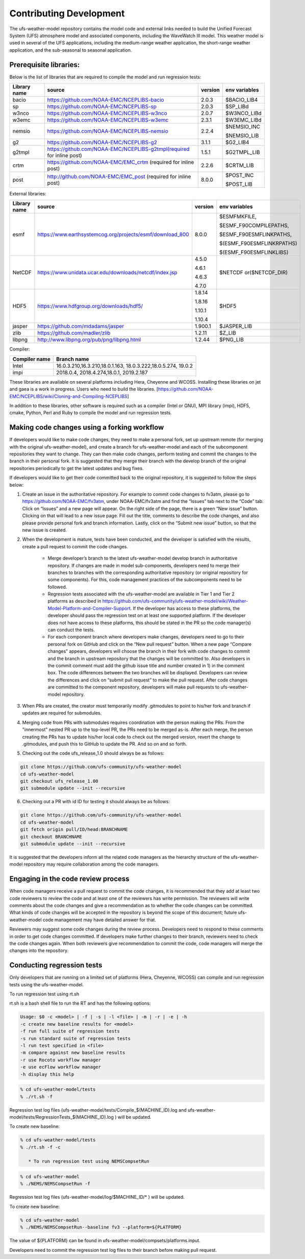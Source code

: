 .. _ContributingDevelopment:
  
*************************
Contributing Development
*************************

The ufs-weather-model repository contains the model code and external links needed to build the Unified Forecast System (UFS) atmosphere model and associated components, including the WaveWatch III model. This weather model is used in several of the UFS applications, including the medium-range weather application, the short-range weather application, and the sub-seasonal to seasonal application.

------------------------
 Prerequisite libraries:
------------------------

Below is the list of libraries that are required to compile the model and run regression tests:

+-------------+---------------------------------------------------------------------+---------+----------------+
| Library name| source	 			                                    |version  | env variables  |
+=============+=====================================================================+=========+================+
| bacio	      |https://github.com/NOAA-EMC/NCEPLIBS-bacio                           | 2.0.3   | $BACIO_LIB4    |
+-------------+---------------------------------------------------------------------+---------+----------------+
| sp	      |https://github.com/NOAA-EMC/NCEPLIBS-sp                              | 2.0.3   | $SP_LIBd       |
+-------------+---------------------------------------------------------------------+---------+----------------+
| w3nco	      |https://github.com/NOAA-EMC/NCEPLIBS-w3nco                           | 2.0.7   | $W3NCO_LIBd    |
+-------------+---------------------------------------------------------------------+---------+----------------+
| w3emc       |https://github.com/NOAA-EMC/NCEPLIBS-w3emc                           | 2.3.1   | $W3EMC_LIBd    |
+-------------+---------------------------------------------------------------------+---------+----------------+
| nemsio      |https://github.com/NOAA-EMC/NCEPLIBS-nemsio                          | 2.2.4   | $NEMSIO_INC    |
+             +                                                                     +         +                +
|	      |					                                    |         | $NEMSIO_LIB    |
+-------------+---------------------------------------------------------------------+---------+----------------+
| g2	      |https://github.com/NOAA-EMC/NCEPLIBS-g2	                            |3.1.1    | $G2_LIB4       |
+-------------+---------------------------------------------------------------------+---------+----------------+
| g2tmpl      |https://github.com/NOAA-EMC/NCEPLIBS-g2tmpl(required for inline post)|1.5.1    | $G2TMPL_LIB    |
+-------------+---------------------------------------------------------------------+---------+----------------+
| crtm	      |https://github.com/NOAA-EMC/EMC_crtm (required for inline post)      |2.2.6    | $CRTM_LIB      |
+-------------+---------------------------------------------------------------------+---------+----------------+
| post	      |	http://github.com/NOAA-EMC/EMC_post (required for inline post)	    | 8.0.0   | $POST_INC      |
+             +                                                                     +         +                +
|	      |					                                    |         | $POST_LIB      |
+-------------+---------------------------------------------------------------------+---------+----------------+

External libraries:


+-------------+--------------------------------------------------------------+---------+-------------------------+
| Library name| source	 			                             |version  | env variables           |
+=============+==============================================================+=========+=========================+
| 	      |                                                              |         |$ESMFMKFILE,             |
+             +                                                              +         +                         +
| 	      |                                                              |         |$ESMF_F90COMPILEPATHS,   |
+             +                                                              +         +                         +
|esmf         |https://www.earthsystemcog.org/projects/esmf/download_800     | 8.0.0   |$ESMF_F90ESMFLINKPATHS,  |
+             +                                                              +         +                         +
| 	      |                                                              |         |$(ESMF_F90ESMFLINKRPATHS)|
+             +                                                              +         +                         +
| 	      |                                                              |         |$(ESMF_F90ESMFLINKLIBS)  |
+-------------+--------------------------------------------------------------+---------+-------------------------+
| 	      |                                                              |  4.5.0  |                         |
+             +                                                              +         +                         +
| NetCDF      |https://www.unidata.ucar.edu/downloads/netcdf/index.jsp       |  4.6.1  |$NETCDF or($NETCDF_DIR)  |
+             +                                                              +         +                         +
| 	      |                                                              |  4.6.3  |                         |
+             +                                                              +         +                         +
| 	      |                                                              |  4.7.0  |                         |
+-------------+--------------------------------------------------------------+---------+-------------------------+
| 	      |                                                              |  1.8.14 |                         |
+             +                                                              +         +                         +
|HDF5         | https://www.hdfgroup.org/downloads/hdf5/                     |  1.8.16 | $HDF5                   |
+             +                                                              +         +                         +
| 	      |                                                              |  1.10.1 |                         |
+             +                                                              +         +                         +
| 	      |                                                              |  1.10.4 |                         |
+-------------+--------------------------------------------------------------+---------+-------------------------+
|jasper       | https://github.com/mdadams/jasper                            | 1.900.1 | $JASPER_LIB             |
+-------------+--------------------------------------------------------------+---------+-------------------------+
|zlib 	      | https://github.com/madler/zlib                               | 1.2.11  | $Z_LIB                  |
+-------------+--------------------------------------------------------------+---------+-------------------------+
|libpng       | http://www.libpng.org/pub/png/libpng.html                    | 1.2.44  | $PNG_LIB                |
+-------------+--------------------------------------------------------------+---------+-------------------------+


Compiler:


+--------------------+------------------------------------------------------------------+
|Compiler name       |    Branch name                                                   |
+====================+==================================================================+
| Intel              |   16.0.3.210,16.3.210,18.0.1.163, 18.0.3.222,18.0.5.274, 19.0.2  |
+--------------------+------------------------------------------------------------------+
|impi                |   2018.0.4, 2018.4.274,18.0.1, 2019.2.187                        |
+--------------------+------------------------------------------------------------------+


These libraries are available on several platforms including Hera, Cheyenne and WCOSS. Installing these libraries on jet and gaea is a work in progress. Users who need to build the libraries. [https://github.com/NOAA-EMC/NCEPLIBS/wiki/Cloning-and-Compiling-NCEPLIBS]

In addition to these libraries, other software is required such as a compiler (Intel or GNU), MPI library (impi), HDF5, cmake, Python, Perl and Ruby to compile the model and run regression tests.

---------------------------------------------
Making code changes using a forking workflow
---------------------------------------------

If developers would like to make code changes, they need to make a personal fork, set up upstream remote (for merging with the original ufs-weather-model), and create a branch for ufs-weather-model and each of the subcomponent repositories they want to change. They can then make code changes, perform testing and commit the changes to the branch in their personal fork. It is suggested that they merge their branch with the develop branch of the original repositories periodically to get the latest updates and bug fixes.

If developers would like to get their code committed back to the original repository, it is suggested to follow the steps below:

1. Create an issue in the authoritative repository. For example to commit code changes to fv3atm, please go to https://github.com/NOAA-EMC/fv3atm, under NOAA-EMC/fv3atm and find the “Issues” tab next to the “Code” tab. Click on “Issues” and a new page will appear. On the right side of the page, there is a green “New issue” button. Clicking on that will lead to a new issue page. Fill out the title, comments to describe the code changes, and also please provide personal fork and branch information. Lastly, click on the “Submit new issue” button, so that the new issue is created.

2. When the development is mature, tests have been conducted, and the developer is satisfied with the results, create a pull request to commit the code changes.

      * Merge developer’s branch to the latest ufs-weather-model develop branch in authoritative repository. If changes are made in model sub-components, developers need to merge their branches to branches with the corresponding authoritative repository (or original repository for some components). For this, code management practices of the subcomponents need to be followed.

      * Regression tests associated with the ufs-weather-model are available in Tier 1 and Tier 2 platforms as described in https://github.com/ufs-community/ufs-weather-model/wiki/Weather-Model-Platform-and-Compiler-Support. If the developer has access to these platforms, the developer should pass the regression test on at least one supported platform. If the developer does not have access to these platforms, this should be stated in the PR so the code manager(s) can conduct the tests.

      * For each component branch where developers make changes, developers need to go to their personal fork on GitHub and click on the “New pull request” button. When a new page “Compare changes” appears, developers will choose the branch in their fork with code changes to commit and the branch in upstream repository that the changes will be committed to. Also developers in the commit comment must add the github issue title and number created in 1) in the comment box. The code differences between the two branches will be displayed. Developers can review the differences and click on “submit pull request” to make the pull request. After code changes are committed to the component repository, developers will make pull requests to ufs-weather-model repository.

3. When PRs are created, the creator must temporarily modify .gitmodules to point to his/her fork and branch if updates are required for submodules.

4. Merging code from PRs with submodules requires coordination with the person making the PRs. From the "innermost" nested PR up to the top-level PR, the PRs need to be merged as-is. After each merge, the person creating the PRs has to update his/her local code to check out the merged version, revert the change to .gitmodules, and push this to GitHub to update the PR. And so on and so forth.

5. Checking out the code ufs_release_1.0 should always be as follows:

.. code-block:: console

   git clone https://github.com/ufs-community/ufs-weather-model
   cd ufs-weather-model
   git checkout ufs_release_1.00
   git submodule update --init --recursive

6. Checking out a PR with id ID for testing it should always be as follows:

.. code-block:: console

   git clone https://github.com/ufs-community/ufs-weather-model
   cd ufs-weather-model
   git fetch origin pull/ID/head:BRANCHNAME
   git checkout BRANCHNAME
   git submodule update --init --recursive

It is suggested that the developers inform all the related code managers as the hierarchy structure of the ufs-weather-model repository may require collaboration among the code managers.

-----------------------------------
Engaging in the code review process
-----------------------------------

When code managers receive a pull request to commit the code changes, it is recommended that they add at least two code reviewers to review the code and at least one of the reviewers has write permission. The reviewers will write comments about the code changes and give a recommendation as to whether the code changes can be committed. What kinds of code changes will be accepted in the repository is beyond the scope of this document; future ufs-weather-model code management may have detailed answer for that.

Reviewers may suggest some code changes during the review process. Developers need to respond to these comments in order to get code changes committed. If developers make further changes to their branch, reviewers need to check the code changes again. When both reviewers give recommendation to commit the code, code managers will merge the changes into the repository.

----------------------------
Conducting regression tests
----------------------------

Only developers that are running on a limited set of platforms (Hera, Cheyenne, WCOSS) can compile and run regression tests using the ufs-weather-model.

To run regression test using rt.sh

rt.sh is a bash shell file to run the RT and has the following options:

.. code-block:: console

   Usage: $0 -c <model> | -f | -s | -l <file> | -m | -r | -e | -h
   -c create new baseline results for <model>
   -f run full suite of regression tests
   -s run standard suite of regression tests
   -l run test specified in <file>
   -m compare against new baseline results
   -r use Rocoto workflow manager
   -e use ecFlow workflow manager
   -h display this help

.. code-block:: console

   % cd ufs-weather-model/tests
   % ./rt.sh -f

Regression test log files (ufs-weather-model/tests/Compile_$(MACHINE_ID).log and ufs-weather-model/tests/RegressionTests_$(MACHINE_ID).log ) will be updated.

To create new baseline:

.. code-block:: console

   % cd ufs-weather-model/tests
   % ./rt.sh -f -c

      * To run regression test using NEMSCompsetRun

.. code-block:: console

   % cd ufs-weather-model
   % ./NEMS/NEMSCompsetRun -f 

Regression test log files (ufs-weather-model/log/$MACHINE_ID/* ) will be updated.

To create new baseline:

.. code-block:: console

   % cd ufs-weather-model
   % ./NEMS/NEMSCompsetRun--baseline fv3 --platform=${PLATFORM}


The value of ${PLATFORM} can be found in ufs-weather-model/compsets/platforms.input.

Developers need to commit the regression test log files to their branch before making pull request.

